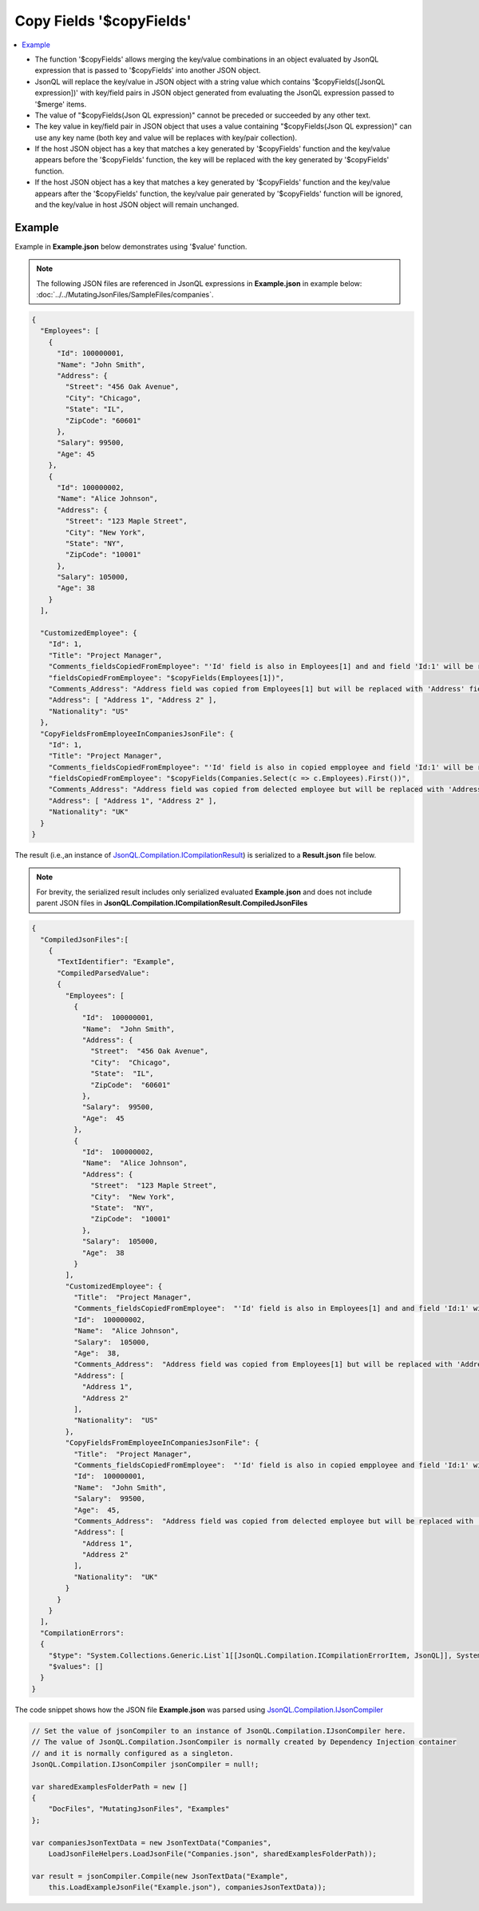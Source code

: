=========================
Copy Fields '$copyFields'
=========================

.. contents::
   :local:
   :depth: 2
   
- The function '$copyFields' allows merging the key/value combinations in an object evaluated by JsonQL expression that is passed to '$copyFields' into another JSON object.
- JsonQL will replace the key/value in JSON object with a string value which contains '$copyFields([JsonQL expression])' with key/field pairs in JSON object generated from evaluating the JsonQL expression passed to '$merge' items.
- The value of "$copyFields(Json QL expression)" cannot be preceded or succeeded by any other text.
- The key value in key/field pair in JSON object that uses a value containing "$copyFields(Json QL expression)" can use any key name (both key and value will be replaces with key/pair collection).
- If the host JSON object has a key that matches a key generated by '$copyFields' function and the key/value appears before the '$copyFields' function, the key will be replaced with the key generated by '$copyFields' function.
- If the host JSON object has a key that matches a key generated by '$copyFields' function and the key/value appears after the '$copyFields' function, the key/value pair generated by '$copyFields' function will be ignored, and the key/value in host JSON object will remain unchanged.

Example
=======

Example in **Example.json** below demonstrates using '$value' function.

.. note:: The following JSON files are referenced in JsonQL expressions in **Example.json** in example below:  :doc:`../../MutatingJsonFiles/SampleFiles/companies`.

.. sourcecode:: json

    {
      "Employees": [
        {
          "Id": 100000001,
          "Name": "John Smith",
          "Address": {
            "Street": "456 Oak Avenue",
            "City": "Chicago",
            "State": "IL",
            "ZipCode": "60601"
          },
          "Salary": 99500,
          "Age": 45
        },
        {
          "Id": 100000002,
          "Name": "Alice Johnson",
          "Address": {
            "Street": "123 Maple Street",
            "City": "New York",
            "State": "NY",
            "ZipCode": "10001"
          },
          "Salary": 105000,
          "Age": 38
        }
      ],

      "CustomizedEmployee": {
        "Id": 1,
        "Title": "Project Manager",
        "Comments_fieldsCopiedFromEmployee": "'Id' field is also in Employees[1] and and field 'Id:1' will be replaced with value  from Employees[1]",
        "fieldsCopiedFromEmployee": "$copyFields(Employees[1])",
        "Comments_Address": "Address field was copied from Employees[1] but will be replaced with 'Address' field below, since  avalue is provided after fields were copied.",
        "Address": [ "Address 1", "Address 2" ],
        "Nationality": "US"
      },
      "CopyFieldsFromEmployeeInCompaniesJsonFile": {
        "Id": 1,
        "Title": "Project Manager",
        "Comments_fieldsCopiedFromEmployee": "'Id' field is also in copied empployee and field 'Id:1' will be replaced with value from selected employee",
        "fieldsCopiedFromEmployee": "$copyFields(Companies.Select(c => c.Employees).First())",
        "Comments_Address": "Address field was copied from delected employee but will be replaced with 'Address' field below, since  avalue is provided after fields were copied.",
        "Address": [ "Address 1", "Address 2" ],
        "Nationality": "UK"
      }
    }

    
The result (i.e.,an instance of `JsonQL.Compilation.ICompilationResult <https://github.com/artakhak/JsonQL/blob/main/JsonQL/Compilation/ICompilationResult.cs>`_) is serialized to a **Result.json** file below.

.. note::
    For brevity, the serialized result includes only serialized evaluated **Example.json** and does not include parent JSON files in **JsonQL.Compilation.ICompilationResult.CompiledJsonFiles**
 
.. sourcecode:: json

    {
      "CompiledJsonFiles":[
        {
          "TextIdentifier": "Example",
          "CompiledParsedValue":
          {
            "Employees": [
              {
                "Id":  100000001,
                "Name":  "John Smith",
                "Address": {
                  "Street":  "456 Oak Avenue",
                  "City":  "Chicago",
                  "State":  "IL",
                  "ZipCode":  "60601"
                },
                "Salary":  99500,
                "Age":  45
              },
              {
                "Id":  100000002,
                "Name":  "Alice Johnson",
                "Address": {
                  "Street":  "123 Maple Street",
                  "City":  "New York",
                  "State":  "NY",
                  "ZipCode":  "10001"
                },
                "Salary":  105000,
                "Age":  38
              }
            ],
            "CustomizedEmployee": {
              "Title":  "Project Manager",
              "Comments_fieldsCopiedFromEmployee":  "'Id' field is also in Employees[1] and and field 'Id:1' will be replaced with value  from Employees[1]",
              "Id":  100000002,
              "Name":  "Alice Johnson",
              "Salary":  105000,
              "Age":  38,
              "Comments_Address":  "Address field was copied from Employees[1] but will be replaced with 'Address' field below, since  avalue is provided after fields were copied.",
              "Address": [
                "Address 1",
                "Address 2"
              ],
              "Nationality":  "US"
            },
            "CopyFieldsFromEmployeeInCompaniesJsonFile": {
              "Title":  "Project Manager",
              "Comments_fieldsCopiedFromEmployee":  "'Id' field is also in copied empployee and field 'Id:1' will be replaced with value from selected employee",
              "Id":  100000001,
              "Name":  "John Smith",
              "Salary":  99500,
              "Age":  45,
              "Comments_Address":  "Address field was copied from delected employee but will be replaced with 'Address' field below, since  avalue is provided after fields were copied.",
              "Address": [
                "Address 1",
                "Address 2"
              ],
              "Nationality":  "UK"
            }
          }
        }
      ],
      "CompilationErrors":
      {
        "$type": "System.Collections.Generic.List`1[[JsonQL.Compilation.ICompilationErrorItem, JsonQL]], System.Private.CoreLib",
        "$values": []
      }
    }
   
The code snippet shows how the JSON file **Example.json** was parsed using `JsonQL.Compilation.IJsonCompiler <https://github.com/artakhak/JsonQL/blob/main/JsonQL/Compilation/IJsonCompiler.cs>`_

.. sourcecode:: csharp

    // Set the value of jsonCompiler to an instance of JsonQL.Compilation.IJsonCompiler here.
    // The value of JsonQL.Compilation.JsonCompiler is normally created by Dependency Injection container 
    // and it is normally configured as a singleton.
    JsonQL.Compilation.IJsonCompiler jsonCompiler = null!;

    var sharedExamplesFolderPath = new []
    {
        "DocFiles", "MutatingJsonFiles", "Examples"
    };

    var companiesJsonTextData = new JsonTextData("Companies",
        LoadJsonFileHelpers.LoadJsonFile("Companies.json", sharedExamplesFolderPath));

    var result = jsonCompiler.Compile(new JsonTextData("Example",
        this.LoadExampleJsonFile("Example.json"), companiesJsonTextData));